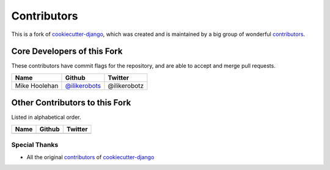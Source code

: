 Contributors
============

This is a fork of cookiecutter-django_, which was created and is maintained by a big group of wonderful contributors_.

.. _cookiecutter-django: https://github.com/pydanny/cookiecutter-django
.. _contributors: https://github.com/pydanny/cookiecutter-django/blob/master/CONTRIBUTORS.rst


Core Developers of this Fork
----------------------------

These contributors have commit flags for the repository,
and are able to accept and merge pull requests.

=========================== ================= ===========
Name                        Github            Twitter
=========================== ================= ===========
Mike Hoolehan               `@ilikerobots`_    @ilikerobotz
=========================== ================= ===========

.. _@ilikerobots: https://github.com/ilikerobots

Other Contributors to this Fork
-------------------------------

Listed in alphabetical order.

========================== ============================ ==============
  Name                     Github                        Twitter
========================== ============================ ==============
========================== ============================ ==============

Special Thanks
~~~~~~~~~~~~~~

* All the original contributors_ of cookiecutter-django_

